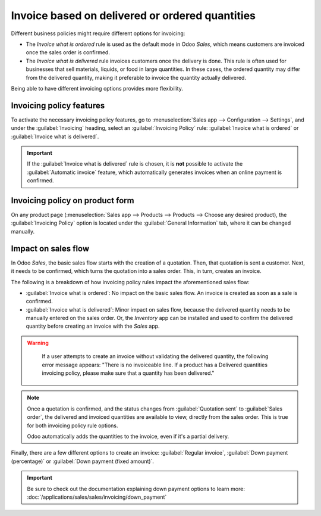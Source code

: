 ================================================
Invoice based on delivered or ordered quantities
================================================

Different business policies might require different options for invoicing:

- The *Invoice what is ordered* rule is used as the default mode in Odoo *Sales*, which means
  customers are invoiced once the sales order is confirmed.

- The *Invoice what is delivered* rule invoices customers once the delivery is done. This rule is
  often used for businesses that sell materials, liquids, or food in large quantities. In these
  cases, the ordered quantity may differ from the delivered quantity, making it preferable to
  invoice the quantity actually delivered.

Being able to have different invoicing options provides more flexibility.

Invoicing policy features
=========================

To activate the necessary invoicing policy features, go to :menuselection:`Sales app -->
Configuration --> Settings`, and under the :guilabel:`Invoicing` heading, select an
:guilabel:`Invoicing Policy` rule: :guilabel:`Invoice what is ordered` or :guilabel:`Invoice what is
delivered`.

.. image:: invoicing_policy/invoicing-policy-setting.png
   :align: center
   :alt: Choosing an invoicing policy on Odoo Sales.

.. important::
   If the :guilabel:`Invoice what is delivered` rule is chosen, it is **not** possible to activate
   the :guilabel:`Automatic invoice` feature, which automatically generates invoices when an online
   payment is confirmed.

Invoicing policy on product form
================================

On any product page (:menuselection:`Sales app --> Products --> Products --> Choose any desired
product), the :guilabel:`Invoicing Policy` option is located under the :guilabel:`General
Information` tab, where it can be changed manually.

.. image:: invoicing_policy/invoicing-policy-general-info-tab.png
   :align: center
   :alt: How to change your invoicing policy on a product form on Odoo Sales.

Impact on sales flow
====================

In Odoo *Sales*, the basic sales flow starts with the creation of a quotation. Then, that quotation
is sent a customer. Next, it needs to be confirmed, which turns the quotation into a sales order.
This, in turn, creates an invoice.

The following is a breakdown of how invoicing policy rules impact the aforementioned sales flow:

- :guilabel:`Invoice what is ordered`: No impact on the basic sales flow. An invoice is created as
  soon as a sale is confirmed.

- :guilabel:`Invoice what is delivered`: Minor impact on sales flow, because the delivered quantity
  needs to be manually entered on the sales order. Or, the *Inventory* app can be installed and used
  to confirm the delivered quantity before creating an invoice with the *Sales* app.

.. warning::
   If a user attempts to create an invoice without validating the delivered quantity, the following
   error message appears: "There is no invoiceable line. If a product has a Delivered quantities
   invoicing policy, please make sure that a quantity has been delivered."

  .. image:: invoicing_policy/invoicing-policy-error-message.png
     :align: center
     :alt: If Delivered Quantities invoicing policy is chosen, ensure a quantity has been delivered.

.. note::
   Once a quotation is confirmed, and the status changes from :guilabel:`Quotation sent` to
   :guilabel:`Sales order`, the delivered and invoiced quantities are available to view, directly
   from the sales order. This is true for both invoicing policy rule options.

   .. image:: invoicing_policy/invoicing-policy-order-lines.png
      :align: center
      :alt: How to see your delivered and invoiced quantities on Odoo Sales.

   Odoo automatically adds the quantities to the invoice, even if it's a partial delivery.

Finally, there are a few different options to create an invoice: :guilabel:`Regular invoice`,
:guilabel:`Down payment (percentage)` or :guilabel:`Down payment (fixed amount)`.

.. important::
   Be sure to check out the documentation explaining down payment options to learn more:
   :doc:`/applications/sales/sales/invoicing/down_payment`
